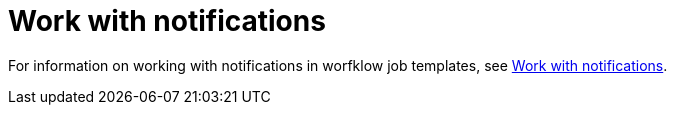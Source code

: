 [id="controller-workflow-notifications"]

= Work with notifications

For information on working with notifications in worfklow job templates, see xref:controller-work-with-notifications[Work with notifications].
